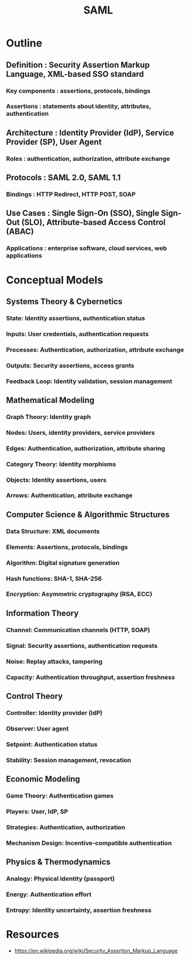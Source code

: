 :PROPERTIES:
:ID:       f86e0e1d-d0cd-4503-873c-30710aa7900d
:ROAM_ALIASES: "Security Assertion Markup Language"
:END:
#+title: SAML
#+filetags: :sec:cs:

* Outline
** Definition : Security Assertion Markup Language, XML-based SSO standard
*** Key components : assertions, protocols, bindings
*** Assertions : statements about identity, attributes, authentication

** Architecture : Identity Provider (IdP), Service Provider (SP), User Agent
*** Roles : authentication, authorization, attribute exchange

** Protocols : SAML 2.0, SAML 1.1
*** Bindings : HTTP Redirect, HTTP POST, SOAP

** Use Cases : Single Sign-On (SSO), Single Sign-Out (SLO), Attribute-based Access Control (ABAC)
*** Applications : enterprise software, cloud services, web applications
* Conceptual Models
** Systems Theory & Cybernetics
*** State: Identity assertions, authentication status
*** Inputs: User credentials, authentication requests
*** Processes: Authentication, authorization, attribute exchange
*** Outputs: Security assertions, access grants
*** Feedback Loop: Identity validation, session management

** Mathematical Modeling
*** Graph Theory: Identity graph
*** Nodes: Users, identity providers, service providers
*** Edges: Authentication, authorization, attribute sharing
*** Category Theory: Identity morphisms
*** Objects: Identity assertions, users
*** Arrows: Authentication, attribute exchange

** Computer Science & Algorithmic Structures
*** Data Structure: XML documents
*** Elements: Assertions, protocols, bindings
*** Algorithm: Digital signature generation
*** Hash functions: SHA-1, SHA-256
*** Encryption: Asymmetric cryptography (RSA, ECC)

** Information Theory
*** Channel: Communication channels (HTTP, SOAP)
*** Signal: Security assertions, authentication requests
*** Noise: Replay attacks, tampering
*** Capacity: Authentication throughput, assertion freshness

** Control Theory
*** Controller: Identity provider (IdP)
*** Observer: User agent
*** Setpoint: Authentication status
*** Stability: Session management, revocation

** Economic Modeling
*** Game Theory: Authentication games
*** Players: User, IdP, SP
*** Strategies: Authentication, authorization
*** Mechanism Design: Incentive-compatible authentication

** Physics & Thermodynamics
*** Analogy: Physical identity (passport)
*** Energy: Authentication effort
*** Entropy: Identity uncertainty, assertion freshness
* Resources
 - https://en.wikipedia.org/wiki/Security_Assertion_Markup_Language
